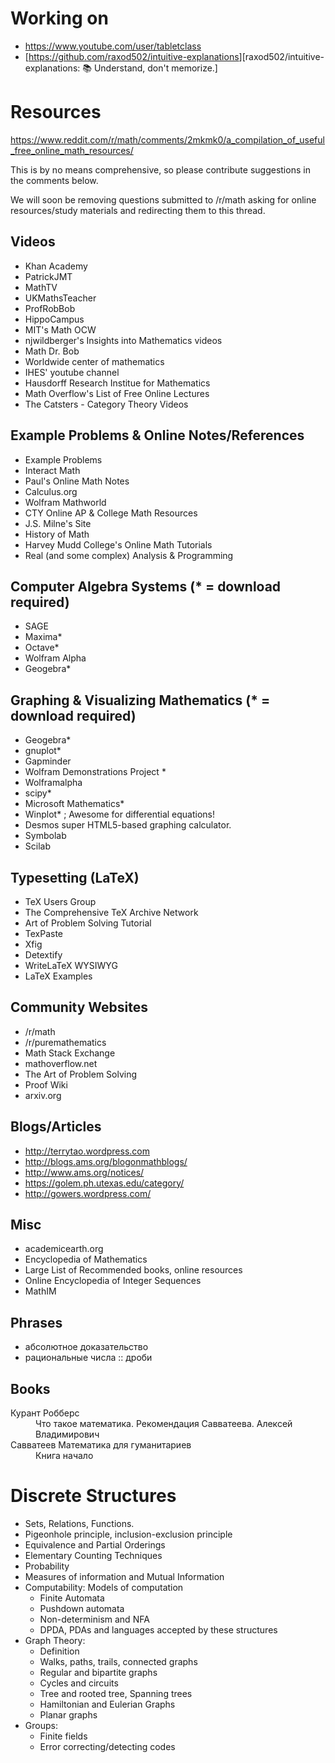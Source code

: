 * Working on

  - https://www.youtube.com/user/tabletclass
  - [https://github.com/raxod502/intuitive-explanations][raxod502/intuitive-explanations: 📚 Understand, don't memorize.]

* Resources

https://www.reddit.com/r/math/comments/2mkmk0/a_compilation_of_useful_free_online_math_resources/

This is by no means comprehensive, so please contribute suggestions in
the comments below.

We will soon be removing questions submitted to /r/math asking for
online resources/study materials and redirecting them to this thread.

** Videos

   - Khan Academy
   - PatrickJMT
   - MathTV
   - UKMathsTeacher
   - ProfRobBob
   - HippoCampus
   - MIT's Math OCW
   - njwildberger's Insights into Mathematics videos
   - Math Dr. Bob
   - Worldwide center of mathematics
   - IHES' youtube channel
   - Hausdorff Research Institue for Mathematics
   - Math Overflow's List of Free Online Lectures
   - The Catsters - Category Theory Videos

** Example Problems & Online Notes/References

   - Example Problems
   - Interact Math
   - Paul's Online Math Notes
   - Calculus.org
   - Wolfram Mathworld
   - CTY Online AP & College Math Resources
   - J.S. Milne's Site
   - History of Math
   - Harvey Mudd College's Online Math Tutorials
   - Real (and some complex) Analysis & Programming

** Computer Algebra Systems (* = download required)

   - SAGE
   - Maxima*
   - Octave*
   - Wolfram Alpha
   - Geogebra*

** Graphing & Visualizing Mathematics (* = download required)

   - Geogebra*
   - gnuplot*
   - Gapminder
   - Wolfram Demonstrations Project *
   - Wolframalpha
   - scipy*
   - Microsoft Mathematics*
   - Winplot* ; Awesome for differential equations!
   - Desmos super HTML5-based graphing calculator.
   - Symbolab
   - Scilab

** Typesetting (LaTeX)

   - TeX Users Group
   - The Comprehensive TeX Archive Network
   - Art of Problem Solving Tutorial
   - TexPaste
   - Xfig
   - Detextify
   - WriteLaTeX WYSIWYG
   - LaTeX Examples

** Community Websites

   - /r/math
   - /r/puremathematics
   - Math Stack Exchange
   - mathoverflow.net
   - The Art of Problem Solving
   - Proof Wiki
   - arxiv.org

** Blogs/Articles

   - http://terrytao.wordpress.com
   - http://blogs.ams.org/blogonmathblogs/
   - http://www.ams.org/notices/
   - https://golem.ph.utexas.edu/category/
   - http://gowers.wordpress.com/

** Misc

   - academicearth.org
   - Encyclopedia of Mathematics
   - Large List of Recommended books, online resources
   - Online Encyclopedia of Integer Sequences
   - MathIM

** Phrases

   - абсолютное доказательство
   - рациональные числа :: дроби

** Books

   - Курант Робберс :: Что такое математика.  Рекомендация
                       Савватеева. Алексей Владимирович
   - Савватеев Математика для гуманитариев :: Книга начало

* Discrete Structures
  - Sets, Relations, Functions.
  - Pigeonhole principle, inclusion-exclusion principle
  - Equivalence and Partial Orderings
  - Elementary Counting Techniques
  - Probability
  - Measures of information and Mutual Information
  - Computability: Models of computation
    - Finite Automata
    - Pushdown automata
    - Non-determinism and NFA
    - DPDA, PDAs and languages accepted by these structures
  - Graph Theory:
    - Definition
    - Walks, paths, trails, connected graphs
    - Regular and bipartite graphs
    - Cycles and circuits
    - Tree and rooted tree, Spanning trees
    - Hamiltonian and Eulerian Graphs
    - Planar graphs
  - Groups:
    - Finite fields
    - Error correcting/detecting codes
